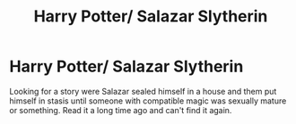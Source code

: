 #+TITLE: Harry Potter/ Salazar Slytherin

* Harry Potter/ Salazar Slytherin
:PROPERTIES:
:Author: IAMLORDTHORNE
:Score: 4
:DateUnix: 1598097953.0
:DateShort: 2020-Aug-22
:FlairText: What's That Fic?
:END:
Looking for a story were Salazar sealed himself in a house and them put himself in stasis until someone with compatible magic was sexually mature or something. Read it a long time ago and can't find it again.

